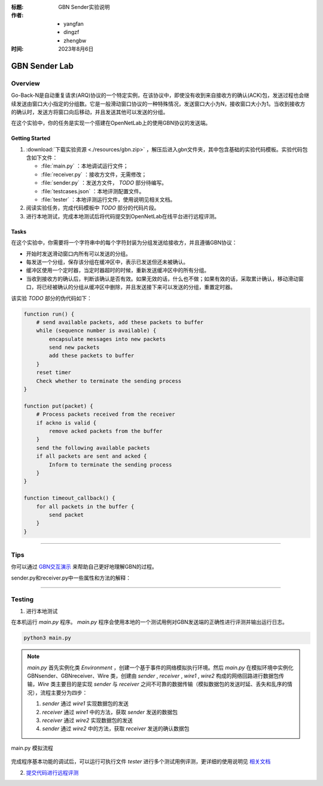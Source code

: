 :标题: GBN Sender实验说明

:作者:
 - yangfan
 - dingzf
 - zhengbw

:时间: 2023年8月6日

==============
GBN Sender Lab
==============

Overview
========


Go-Back-N是自动重复请求(ARQ)协议的一个特定实例，在该协议中，即使没有收到来自接收方的确认(ACK)包，发送过程也会继续发送由窗口大小指定的分组数。它是一般滑动窗口协议的一种特殊情况，发送窗口大小为N，接收窗口大小为1。当收到接收方的确认时，发送方将窗口向后移动，并且发送其他可以发送的分组。

在这个实验中，你的任务是实现一个搭建在OpenNetLab上的使用GBN协议的发送端。

Getting Started
---------------

1. :download:`下载实验资源 <./resources/gbn.zip>` ，解压后进入gbn文件夹，其中包含基础的实验代码模板。实验代码包含如下文件：

   - :file:`main.py` ：本地调试运行文件；
   - :file:`receiver.py` ：接收方文件，无需修改；
   - :file:`sender.py` ：发送方文件， `TODO` 部分待编写。
   - :file:`testcases.json` ：本地评测配置文件。
   - :file:`tester` ：本地评测运行文件，使用说明见相关文档。

2. 阅读实验任务，完成代码模板中 `TODO` 部分的代码片段。

3. 进行本地测试，完成本地测试后将代码提交到OpenNetLab在线平台进行远程评测。

Tasks
-----

在这个实验中，你需要将一个字符串中的每个字符封装为分组发送给接收方，并且遵循GBN协议：

- 开始时发送滑动窗口内所有可以发送的分组。

- 每发送一个分组，保存该分组在缓冲区中，表示已发送但还未被确认。

- 缓冲区使用一个定时器，当定时器超时的时候，重新发送缓冲区中的所有分组。

- 当收到接收方的确认后，判断该确认是否有效。如果无效的话，什么也不做；如果有效的话，采取累计确认，移动滑动窗口，将已经被确认的分组从缓冲区中删除，并且发送接下来可以发送的分组，重置定时器。

该实验 `TODO` 部分的伪代码如下：

.. code-block:: text

    function run() {
        # send available packets, add these packets to buffer
        while (sequence number is available) {
            encapsulate messages into new packets 
            send new packets
            add these packets to buffer
        }
        reset timer
        Check whether to terminate the sending process
    }

    function put(packet) {
        # Process packets received from the receiver
        if ackno is valid {
            remove acked packets from the buffer
        }
        send the following available packets
        if all packets are sent and acked {
            Inform to terminate the sending process
        }
    }

    function timeout_callback() {
        for all packets in the buffer {
            send packet
        }
    }

------------

Tips
====

你可以通过 `GBN交互演示 <https://www2.tkn.tu-berlin.de/teaching/rn/animations/gbn_sr/>`_ 来帮助自己更好地理解GBN的过程。


sender.py和receiver.py中一些属性和方法的解释：


.. py:attribute:: self.seqno_range
   :noindex:

   序号空间大小。请注意序号空间的序号是从0开始的；

.. py:attribute:: self.window_size
   :noindex:

   滑动窗口大小；

.. py:attribute:: self.timer
   :noindex:

   发送方的定时器；

.. py:attribute:: self.env
   :noindex:

   程序运行的环境；

.. py:attribute:: self.debug
   :noindex:

   控制运行过程中日志信息输出，可以设置为True以方便调试；

.. py:attribute:: self.proc
   :noindex:

   发送方的进程；

.. py:function:: new_packet(self, seqno, data) -> Packet
   :noindex:

   将需要传输的信息内容封装为一个数据包；

   @参数: seqno - 数据包的序列号

   @参数: data - 数据包所携带的数据内容

   @返回类型: 已封装好的一个数据包实例


.. py:function:: timeout_callback(self)
   :noindex:

   超时处理的回调函数，当gbn sender中的超时器超时会自动调用该函数，你需要在该函数中发送所有未收到确认的数据包；

.. py:function:: send_packet(self, packet)
   :noindex:

   发送数据包packet到receiver；

   @参数: packet - 需要发送的一个数据包实例

.. py:function:: run(self, env) 
   :noindex:

   在给定的环境中运行发送端；

   @参数: env - 程序的运行环境；

.. py:function:: put(self, packet)
   :noindex:

   处理确认数据包并且发送余下的数据；

   @参数: packet - sender接受到的来自receiver的确认数据包

.. py:function:: dprint(self, msg)
   :noindex:

   打印运行日志信息。

   @参数: msg - 需要打印的信息

------------

Testing
=======

1. 进行本地测试

在本机运行 *main.py* 程序。 *main.py* 程序会使用本地的一个测试用例对GBN发送端的正确性进行评测并输出运行日志。

.. code-block:: shell

    python3 main.py


.. note::
    `main.py` 首先实例化类 `Environment` ，创建一个基于事件的网络模拟执行环境。然后 `main.py` 在模拟环境中实例化 GBNsender、GBNreceiver、Wire 类，创建由 `sender` , `receiver` , `wire1` , `wire2` 构成的网络回路进行数据包传输，`Wire` 类主要目的是实现 `sender` 与 `receiver` 之间不可靠的数据传输（模拟数据包的发送时延、丢失和乱序的情况），流程主要分为四步：

    1. `sender` 通过 `wire1` 实现数据包的发送
    2. `receiver` 通过 `wire1` 中的方法，获取 `sender` 发送的数据包
    3. `receiver` 通过 `wire2` 实现数据包的发送
    4. `sender` 通过 `wire2` 中的方法，获取 `receiver` 发送的确认数据包

.. figure:: ./images/main.png
   :name: gbn_main_process
   :align: center
   :width: 600px
   :alt: image cannot be loaded

   main.py 模拟流程



完成程序基本功能的调试后，可以运行可执行文件 `tester` 进行多个测试用例评测，更详细的使用说明见 `相关文档 <./tester.html>`_

2. `提交代码进行远程评测 <http://20.247.32.90>`_

